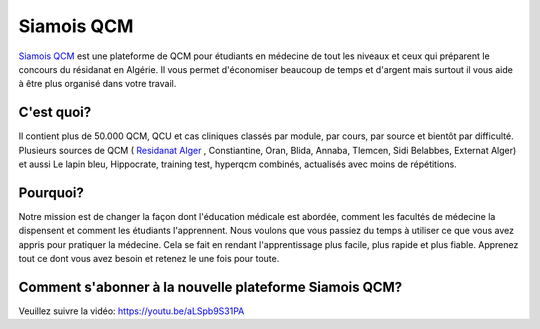 ##################
Siamois QCM
##################

`Siamois QCM`_  est une plateforme de QCM pour étudiants en médecine de tout les niveaux et ceux qui préparent le concours du résidanat en Algérie. Il vous permet d'économiser beaucoup de temps et d'argent mais surtout il vous aide à être plus organisé dans votre travail.

.. _Siamois QCM: https://siamois.co/

*********
C'est quoi?
*********

Il contient plus de 50.000 QCM, QCU et cas cliniques classés par module, par cours, par source et bientôt par difficulté.
Plusieurs sources de QCM ( `Residanat Alger`_  , Constiantine, Oran, Blida, Annaba, Tlemcen, Sidi Belabbes, Externat Alger) et aussi Le lapin bleu, Hippocrate, training test, hyperqcm combinés, actualisés avec moins de répétitions.

.. _Residanat Alger: https://siamois.co/

*********
Pourquoi?
*********
Notre mission est de changer la façon dont l'éducation médicale est abordée, comment les facultés de médecine la dispensent et comment les étudiants l'apprennent. Nous voulons que vous passiez du temps à utiliser ce que vous avez appris pour pratiquer la médecine. Cela se fait en rendant l'apprentissage plus facile, plus rapide et plus fiable. Apprenez tout ce dont vous avez besoin et retenez le une fois pour toute.

*********
Comment s'abonner à la nouvelle plateforme Siamois QCM?
*********

Veuillez suivre la vidéo:
https://youtu.be/aLSpb9S31PA


